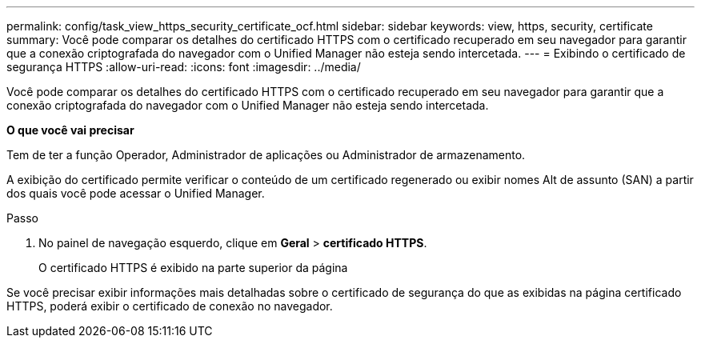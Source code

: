 ---
permalink: config/task_view_https_security_certificate_ocf.html 
sidebar: sidebar 
keywords: view, https, security, certificate 
summary: Você pode comparar os detalhes do certificado HTTPS com o certificado recuperado em seu navegador para garantir que a conexão criptografada do navegador com o Unified Manager não esteja sendo intercetada. 
---
= Exibindo o certificado de segurança HTTPS
:allow-uri-read: 
:icons: font
:imagesdir: ../media/


[role="lead"]
Você pode comparar os detalhes do certificado HTTPS com o certificado recuperado em seu navegador para garantir que a conexão criptografada do navegador com o Unified Manager não esteja sendo intercetada.

*O que você vai precisar*

Tem de ter a função Operador, Administrador de aplicações ou Administrador de armazenamento.

A exibição do certificado permite verificar o conteúdo de um certificado regenerado ou exibir nomes Alt de assunto (SAN) a partir dos quais você pode acessar o Unified Manager.

.Passo
. No painel de navegação esquerdo, clique em *Geral* > *certificado HTTPS*.
+
O certificado HTTPS é exibido na parte superior da página



Se você precisar exibir informações mais detalhadas sobre o certificado de segurança do que as exibidas na página certificado HTTPS, poderá exibir o certificado de conexão no navegador.
